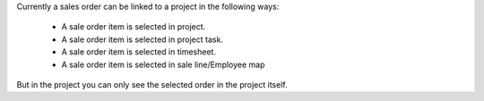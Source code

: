 Currently a sales order can be linked to a project in the following ways:

  * A sale order item is selected in project.
  * A sale order item is selected in project task.
  * A sale order item is selected in timesheet.
  * A sale order item is selected in sale line/Employee map

But in the project you can only see the selected order in the project itself.
